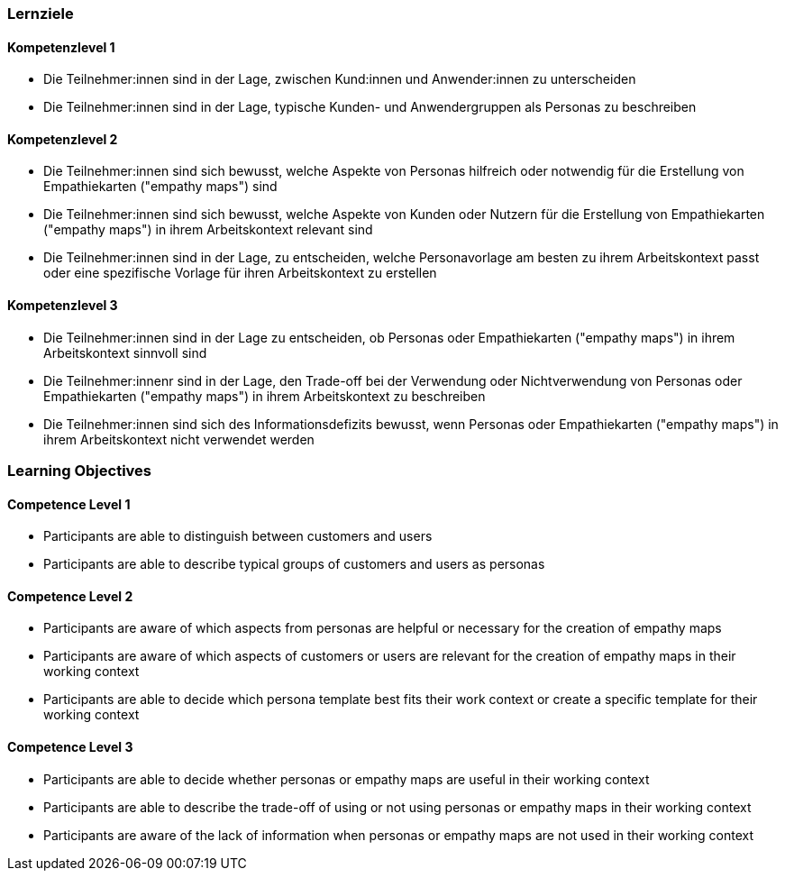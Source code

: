// (c) nextnormal.academy UG (haftungsbeschränkt) (https://nextnormal.academy)
// ====================================================


// tag::DE[]
=== Lernziele

==== Kompetenzlevel 1

- [[LO01-1-1]] Die Teilnehmer:innen sind in der Lage, zwischen Kund:innen und Anwender:innen zu unterscheiden
- [[LO01-1-2]] Die Teilnehmer:innen sind in der Lage, typische Kunden- und Anwendergruppen als Personas zu beschreiben

==== Kompetenzlevel 2

- [[LO01-2-1]] Die Teilnehmer:innen sind sich bewusst, welche Aspekte von Personas hilfreich oder notwendig für die Erstellung von Empathiekarten ("empathy maps") sind
- [[LO01-2-2]] Die Teilnehmer:innen sind sich bewusst, welche Aspekte von Kunden oder Nutzern für die Erstellung von Empathiekarten ("empathy maps") in ihrem Arbeitskontext relevant sind
- [[LO01-2-3]] Die Teilnehmer:innen sind in der Lage, zu entscheiden, welche Personavorlage am besten zu ihrem Arbeitskontext passt oder eine spezifische Vorlage für ihren Arbeitskontext zu erstellen

==== Kompetenzlevel 3

- [[LO01-3-1]] Die Teilnehmer:innen sind in der Lage zu entscheiden, ob Personas oder Empathiekarten ("empathy maps") in ihrem Arbeitskontext sinnvoll sind
- [[LO01-3-2]] Die Teilnehmer:innenr sind in der Lage, den Trade-off bei der Verwendung oder Nichtverwendung von Personas oder Empathiekarten ("empathy maps") in ihrem Arbeitskontext zu beschreiben
- [[LO01-3-3]] Die Teilnehmer:innen sind sich des Informationsdefizits bewusst, wenn Personas oder Empathiekarten ("empathy maps") in ihrem Arbeitskontext nicht verwendet werden

// end::DE[]

// tag::EN[]
=== Learning Objectives

==== Competence Level 1

- [[LO01-1-1]] Participants are able to distinguish between customers and users
- [[LO01-1-2]] Participants are able to describe typical groups of customers and users as personas

==== Competence Level 2

- [[LO01-2-1]] Participants are aware of which aspects from personas are helpful or necessary for the creation of empathy maps
- [[LO01-2-2]] Participants are aware of which aspects of customers or users are relevant for the creation of empathy maps in their working context
- [[LO01-2-3]] Participants are able to decide which persona template best fits their work context or create a specific template for their working context

==== Competence Level 3

- [[LO01-3-1]] Participants are able to decide whether personas or empathy maps are useful in their working context
- [[LO01-3-2]] Participants are able to describe the trade-off of using or not using  personas or empathy maps in their working context
- [[LO01-3-3]] Participants are aware of the lack of information when personas or empathy maps are not used in their working context

// end::EN[]
